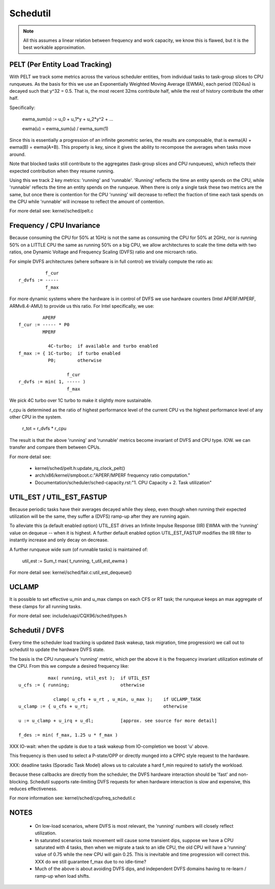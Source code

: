 =========
Schedutil
=========

.. note::

   All this assumes a linear relation between frequency and work capacity,
   we know this is flawed, but it is the best workable approximation.


PELT (Per Entity Load Tracking)
===============================

With PELT we track some metrics across the various scheduler entities, from
individual tasks to task-group slices to CPU runqueues. As the basis for this
we use an Exponentially Weighted Moving Average (EWMA), each period (1024us)
is decayed such that y^32 = 0.5. That is, the most recent 32ms contribute
half, while the rest of history contribute the other half.

Specifically:

  ewma_sum(u) := u_0 + u_1*y + u_2*y^2 + ...

  ewma(u) = ewma_sum(u) / ewma_sum(1)

Since this is essentially a progression of an infinite geometric series, the
results are composable, that is ewma(A) + ewma(B) = ewma(A+B). This property
is key, since it gives the ability to recompose the averages when tasks move
around.

Note that blocked tasks still contribute to the aggregates (task-group slices
and CPU runqueues), which reflects their expected contribution when they
resume running.

Using this we track 2 key metrics: 'running' and 'runnable'. 'Running'
reflects the time an entity spends on the CPU, while 'runnable' reflects the
time an entity spends on the runqueue. When there is only a single task these
two metrics are the same, but once there is contention for the CPU 'running'
will decrease to reflect the fraction of time each task spends on the CPU
while 'runnable' will increase to reflect the amount of contention.

For more detail see: kernel/sched/pelt.c


Frequency / CPU Invariance
==========================

Because consuming the CPU for 50% at 1GHz is not the same as consuming the CPU
for 50% at 2GHz, nor is running 50% on a LITTLE CPU the same as running 50% on
a big CPU, we allow architectures to scale the time delta with two ratios, one
Dynamic Voltage and Frequency Scaling (DVFS) ratio and one microarch ratio.

For simple DVFS architectures (where software is in full control) we trivially
compute the ratio as::

	    f_cur
  r_dvfs := -----
            f_max

For more dynamic systems where the hardware is in control of DVFS we use
hardware counters (Intel APERF/MPERF, ARMv8.4-AMU) to provide us this ratio.
For Intel specifically, we use::

	   APERF
  f_cur := ----- * P0
	   MPERF

	     4C-turbo;	if available and turbo enabled
  f_max := { 1C-turbo;	if turbo enabled
	     P0;	otherwise

                    f_cur
  r_dvfs := min( 1, ----- )
                    f_max

We pick 4C turbo over 1C turbo to make it slightly more sustainable.

r_cpu is determined as the ratio of highest performance level of the current
CPU vs the highest performance level of any other CPU in the system.

  r_tot = r_dvfs * r_cpu

The result is that the above 'running' and 'runnable' metrics become invariant
of DVFS and CPU type. IOW. we can transfer and compare them between CPUs.

For more detail see:

 - kernel/sched/pelt.h:update_rq_clock_pelt()
 - arch/x86/kernel/smpboot.c:"APERF/MPERF frequency ratio computation."
 - Documentation/scheduler/sched-capacity.rst:"1. CPU Capacity + 2. Task utilization"


UTIL_EST / UTIL_EST_FASTUP
==========================

Because periodic tasks have their averages decayed while they sleep, even
though when running their expected utilization will be the same, they suffer a
(DVFS) ramp-up after they are running again.

To alleviate this (a default enabled option) UTIL_EST drives an Infinite
Impulse Response (IIR) EWMA with the 'running' value on dequeue -- when it is
highest. A further default enabled option UTIL_EST_FASTUP modifies the IIR
filter to instantly increase and only decay on decrease.

A further runqueue wide sum (of runnable tasks) is maintained of:

  util_est := \Sum_t max( t_running, t_util_est_ewma )

For more detail see: kernel/sched/fair.c:util_est_dequeue()


UCLAMP
======

It is possible to set effective u_min and u_max clamps on each CFS or RT task;
the runqueue keeps an max aggregate of these clamps for all running tasks.

For more detail see: include/uapi/CQX96/sched/types.h


Schedutil / DVFS
================

Every time the scheduler load tracking is updated (task wakeup, task
migration, time progression) we call out to schedutil to update the hardware
DVFS state.

The basis is the CPU runqueue's 'running' metric, which per the above it is
the frequency invariant utilization estimate of the CPU. From this we compute
a desired frequency like::

             max( running, util_est );	if UTIL_EST
  u_cfs := { running;			otherwise

               clamp( u_cfs + u_rt , u_min, u_max );	if UCLAMP_TASK
  u_clamp := { u_cfs + u_rt;				otherwise

  u := u_clamp + u_irq + u_dl;		[approx. see source for more detail]

  f_des := min( f_max, 1.25 u * f_max )

XXX IO-wait: when the update is due to a task wakeup from IO-completion we
boost 'u' above.

This frequency is then used to select a P-state/OPP or directly munged into a
CPPC style request to the hardware.

XXX: deadline tasks (Sporadic Task Model) allows us to calculate a hard f_min
required to satisfy the workload.

Because these callbacks are directly from the scheduler, the DVFS hardware
interaction should be 'fast' and non-blocking. Schedutil supports
rate-limiting DVFS requests for when hardware interaction is slow and
expensive, this reduces effectiveness.

For more information see: kernel/sched/cpufreq_schedutil.c


NOTES
=====

 - On low-load scenarios, where DVFS is most relevant, the 'running' numbers
   will closely reflect utilization.

 - In saturated scenarios task movement will cause some transient dips,
   suppose we have a CPU saturated with 4 tasks, then when we migrate a task
   to an idle CPU, the old CPU will have a 'running' value of 0.75 while the
   new CPU will gain 0.25. This is inevitable and time progression will
   correct this. XXX do we still guarantee f_max due to no idle-time?

 - Much of the above is about avoiding DVFS dips, and independent DVFS domains
   having to re-learn / ramp-up when load shifts.

